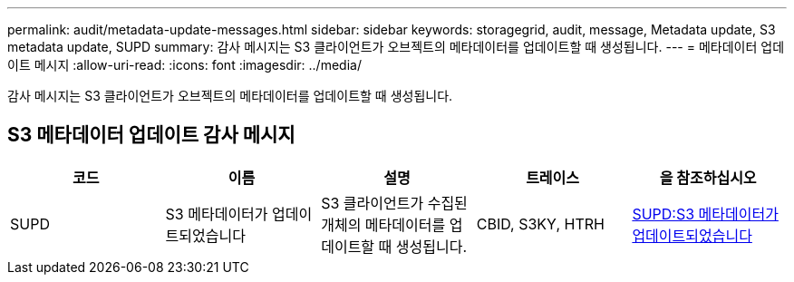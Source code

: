 ---
permalink: audit/metadata-update-messages.html 
sidebar: sidebar 
keywords: storagegrid, audit, message, Metadata update, S3 metadata update, SUPD 
summary: 감사 메시지는 S3 클라이언트가 오브젝트의 메타데이터를 업데이트할 때 생성됩니다. 
---
= 메타데이터 업데이트 메시지
:allow-uri-read: 
:icons: font
:imagesdir: ../media/


[role="lead"]
감사 메시지는 S3 클라이언트가 오브젝트의 메타데이터를 업데이트할 때 생성됩니다.



== S3 메타데이터 업데이트 감사 메시지

|===
| 코드 | 이름 | 설명 | 트레이스 | 을 참조하십시오 


 a| 
SUPD
 a| 
S3 메타데이터가 업데이트되었습니다
 a| 
S3 클라이언트가 수집된 개체의 메타데이터를 업데이트할 때 생성됩니다.
 a| 
CBID, S3KY, HTRH
 a| 
xref:supd-s3-metadata-updated.adoc[SUPD:S3 메타데이터가 업데이트되었습니다]

|===
